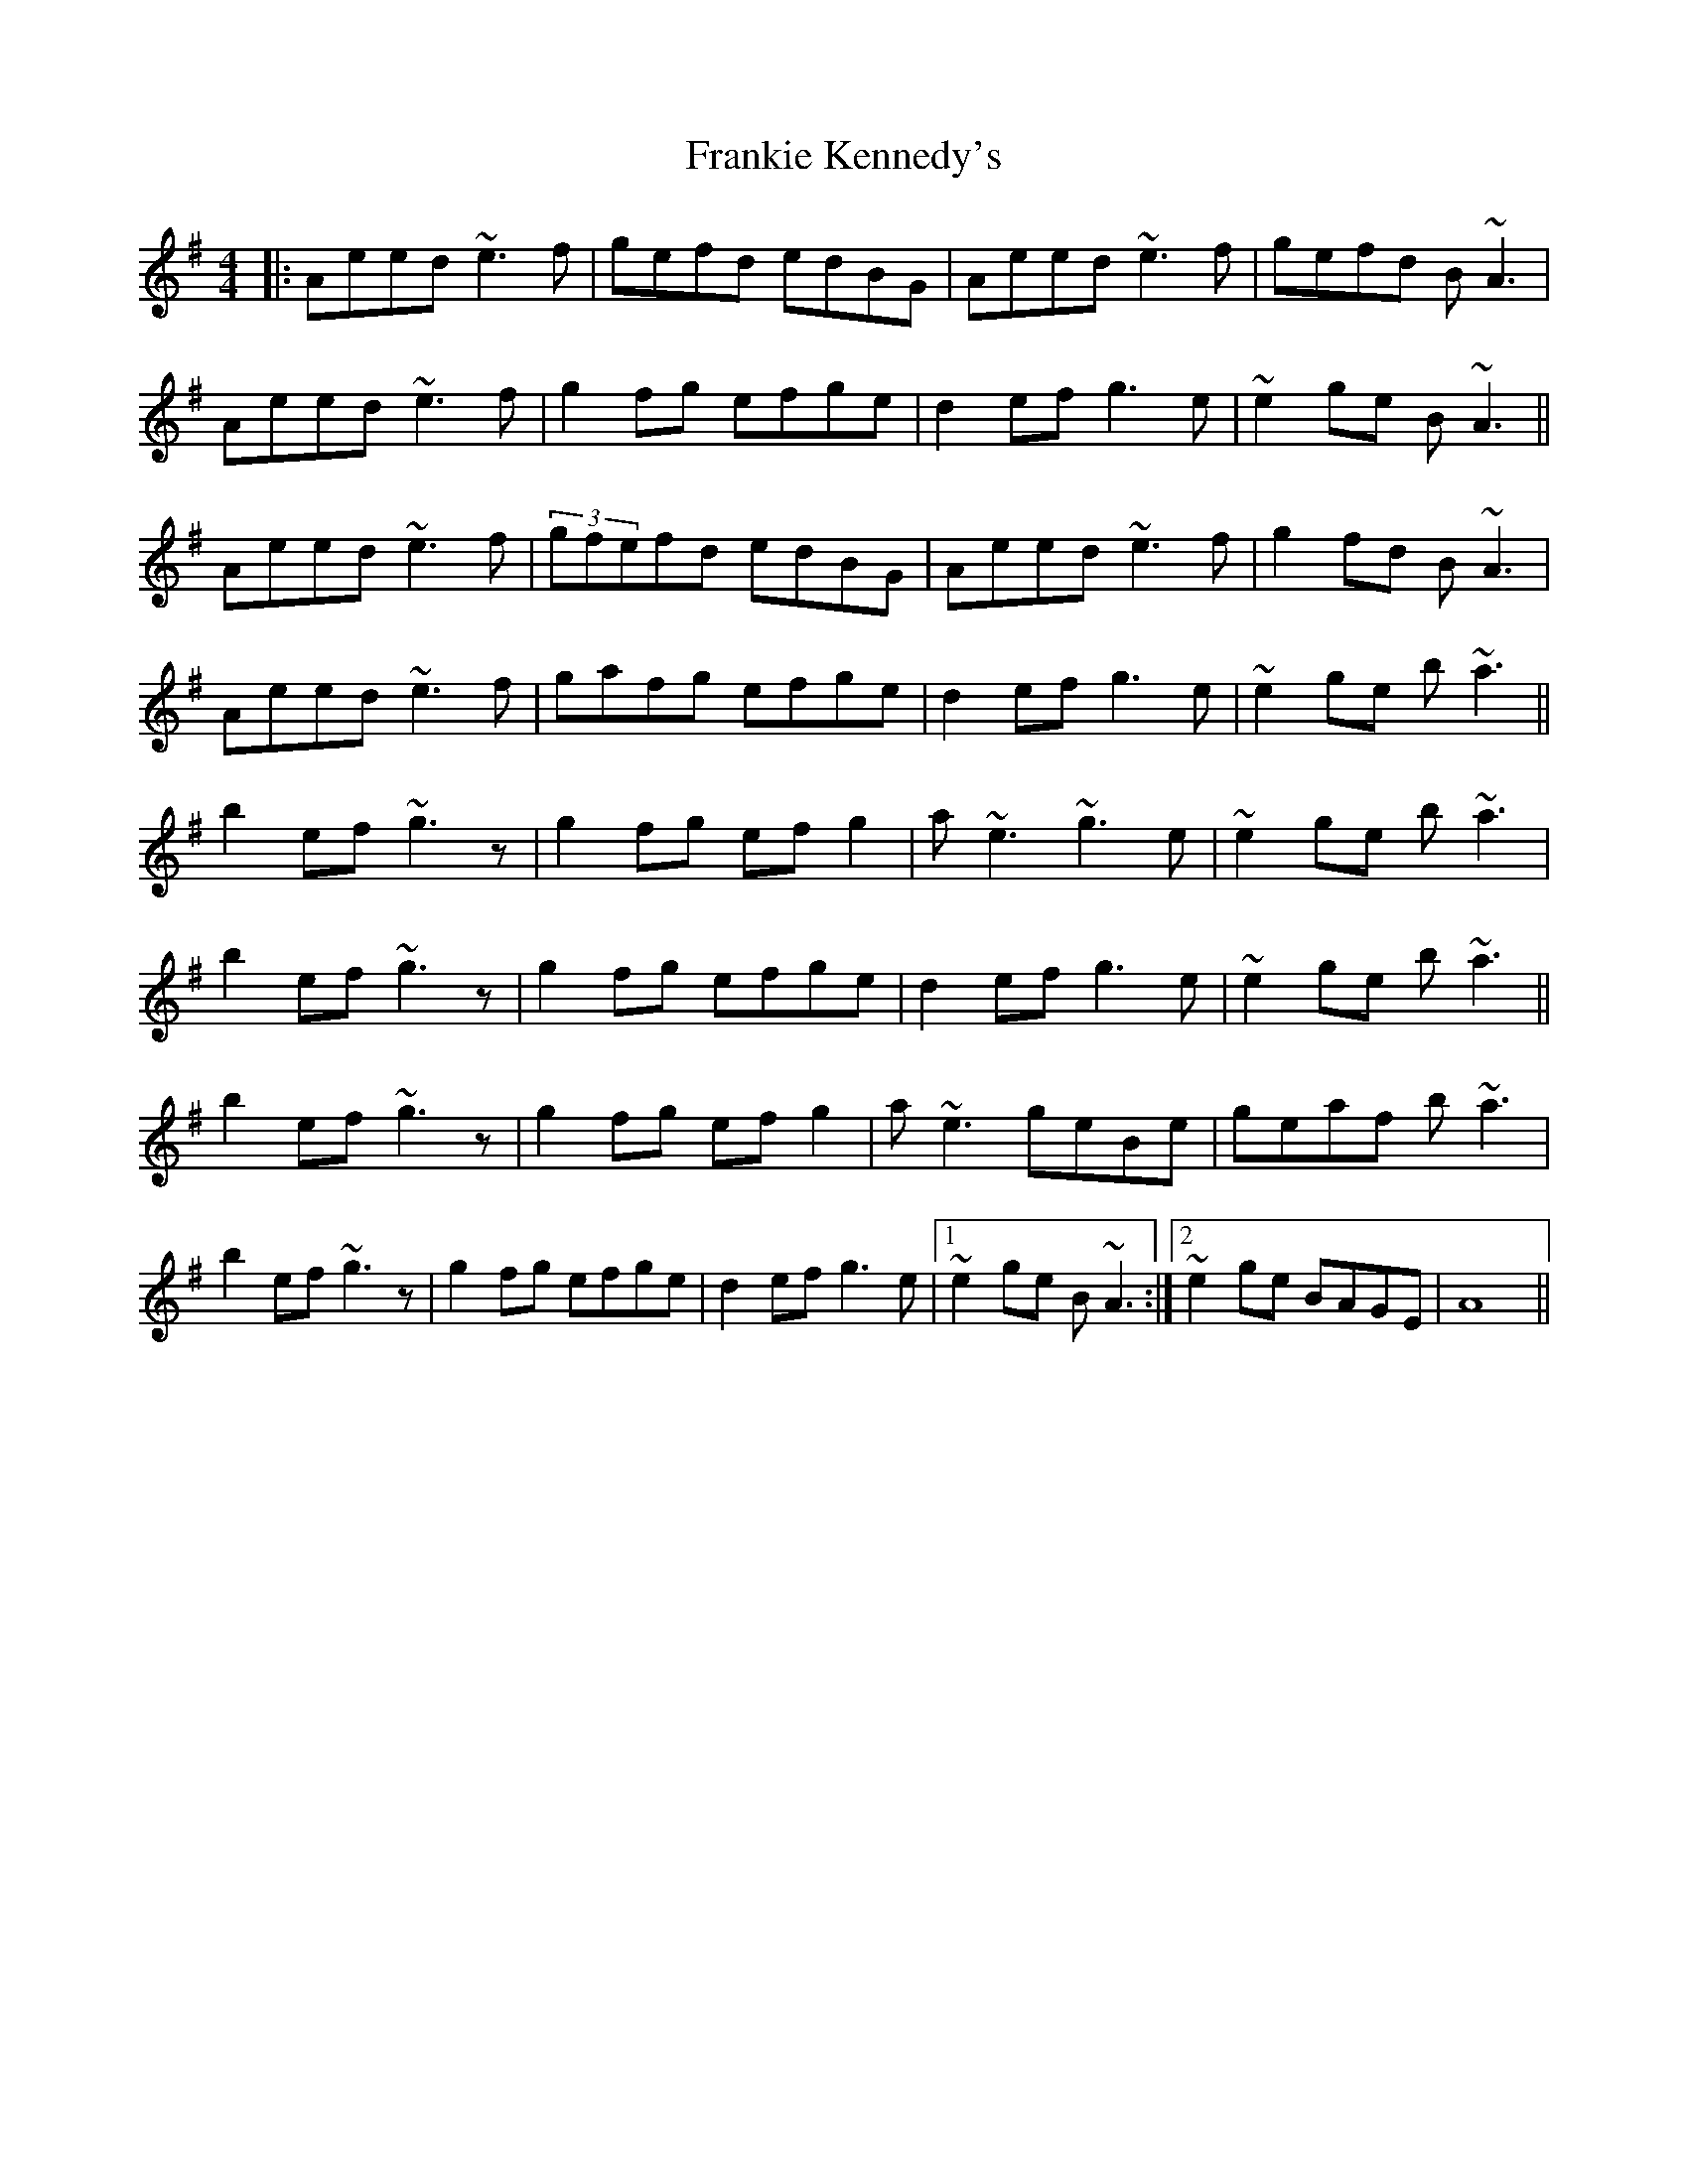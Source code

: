 X: 14029
T: Frankie Kennedy's
R: reel
M: 4/4
K: Adorian
|:Aeed ~e3f|gefd edBG|Aeed ~e3f|gefd B~A3|
Aeed ~e3f|g2fg efge|d2ef g3e|~e2ge B~A3||
Aeed ~e3f|(3gfefd edBG|Aeed ~e3f|g2fd B~A3|
Aeed ~e3f|gafg efge|d2ef g3e|~e2ge b~a3||
b2ef ~g3z|g2fg efg2|a~e3 ~g3e|~e2ge b~a3|
b2ef ~g3z|g2fg efge|d2ef g3e|~e2ge b~a3||
b2ef ~g3z|g2fg efg2|a~e3 geBe|geaf b~a3|
b2ef ~g3z|g2fg efge|d2ef g3e|1 ~e2ge B~A3:|2 ~e2ge BAGE|A8||

